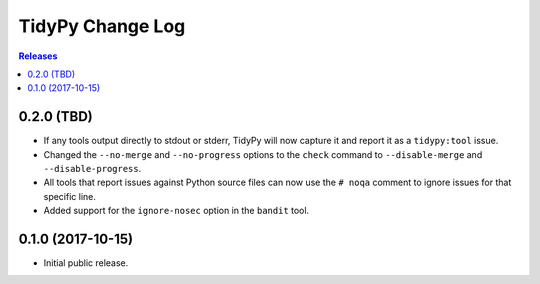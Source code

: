 *****************
TidyPy Change Log
*****************

.. contents:: Releases


0.2.0 (TBD)
===========

* If any tools output directly to stdout or stderr, TidyPy will now capture it
  and report it as a ``tidypy:tool`` issue.
* Changed the ``--no-merge`` and ``--no-progress`` options to the ``check``
  command to ``--disable-merge`` and ``--disable-progress``.
* All tools that report issues against Python source files can now use the
  ``# noqa`` comment to ignore issues for that specific line.
* Added support for the ``ignore-nosec`` option in the ``bandit`` tool.


0.1.0 (2017-10-15)
==================

* Initial public release.

